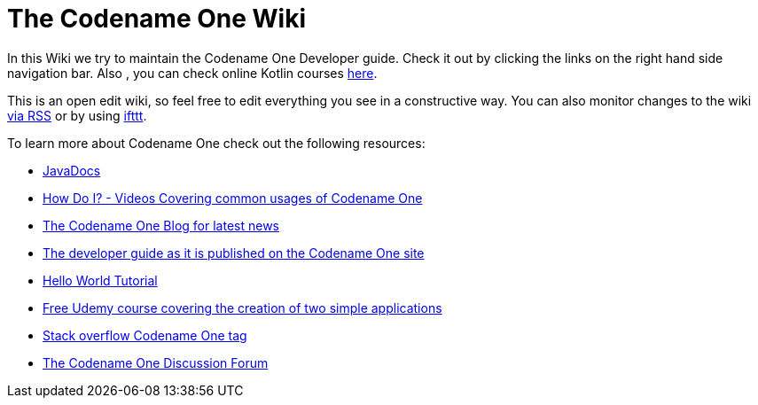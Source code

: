 # The Codename One Wiki

In this Wiki we try to maintain the Codename One Developer guide. Check it out by clicking the links on the right hand side navigation bar. Also , you can check online Kotlin courses https://skillcombo.com/topic/kotlin/[here].

This is an open edit wiki, so feel free to edit everything you see in a constructive way. You can also monitor changes to the wiki https://github.com/codenameone/CodenameOne/wiki.atom[via RSS] or by using https://ifttt.com/recipes/372144-codename-one-wiki-update-to-e-mail[ifttt].

To learn more about Codename One check out the following resources:

* https://www.codenameone.com/javadoc/index.html[JavaDocs]
* https://www.codenameone.com/how-do-i.html[How Do I? - Videos Covering common usages of Codename One]
* https://www.codenameone.com/blog.html[The Codename One Blog for latest news]
* https://www.codenameone.com/manual/[The developer guide as it is published on the Codename One site]
* https://www.codenameone.com/hello-world.html[Hello World Tutorial]
* https://www.udemy.com/learn-mobile-programming-by-example-with-codename-one/[Free Udemy course covering the creation of two simple applications]
* http://stackoverflow.com/tags/codenameone[Stack overflow Codename One tag]
* https://www.codenameone.com/discussion-forum.html[The Codename One Discussion Forum]
